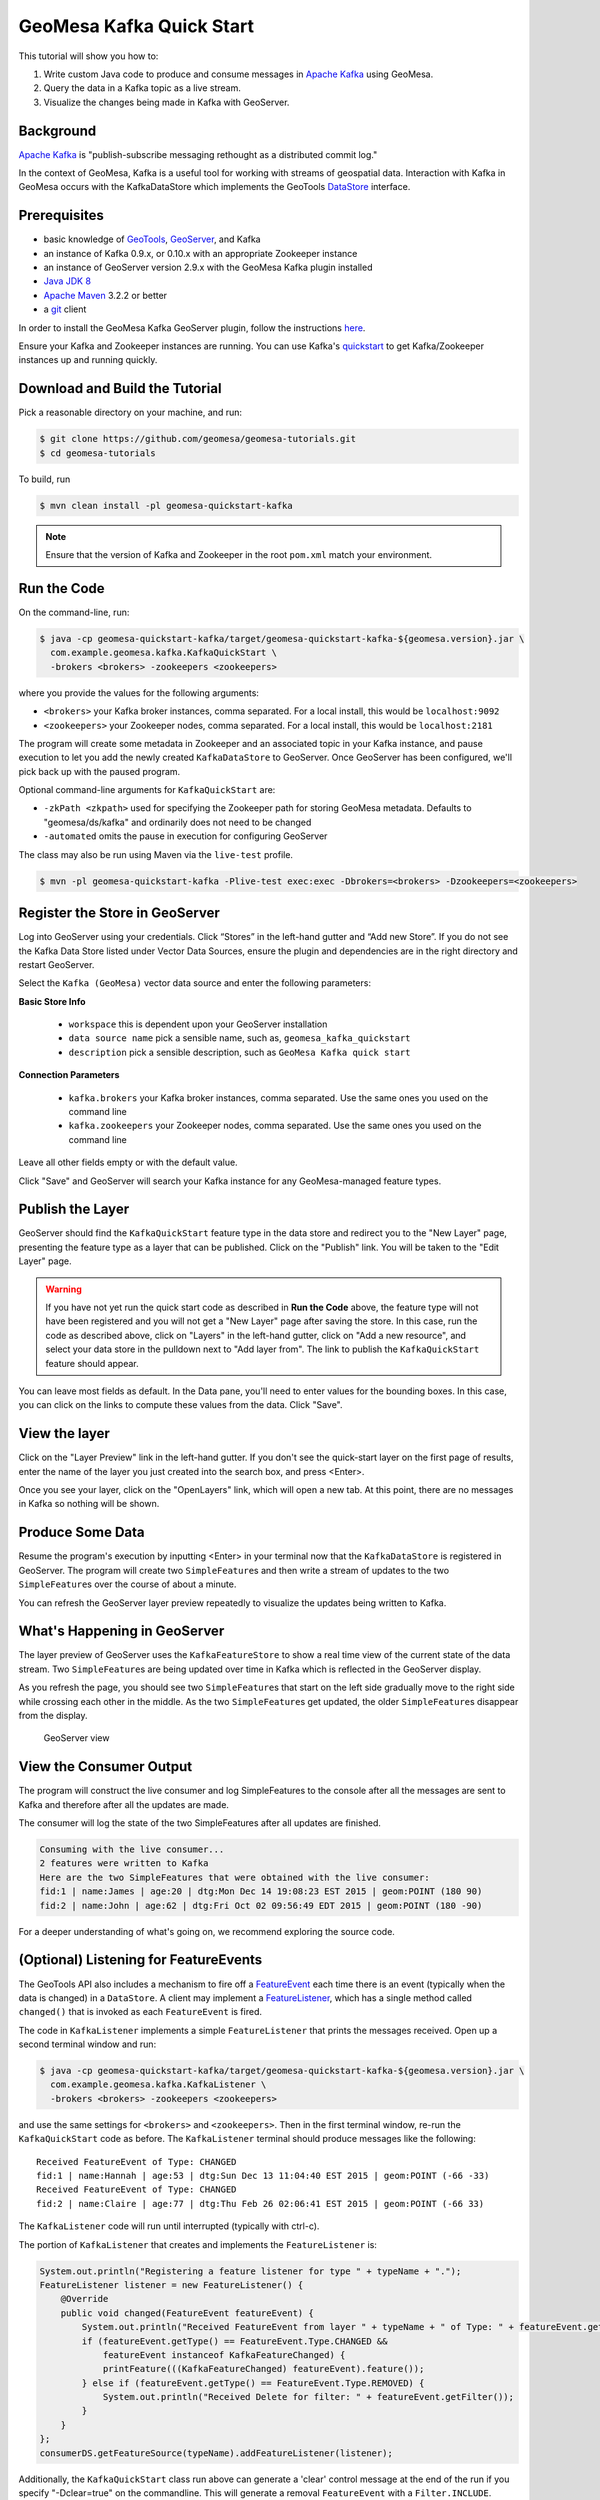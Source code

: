 GeoMesa Kafka Quick Start
=========================

This tutorial will show you how to:

1. Write custom Java code to produce and consume messages in `Apache
   Kafka <http://kafka.apache.org/>`__ using GeoMesa.
2. Query the data in a Kafka topic as a live stream.
3. Visualize the changes being made in Kafka with GeoServer.

Background
----------

`Apache Kafka <http://kafka.apache.org/>`__ is "publish-subscribe
messaging rethought as a distributed commit log."

In the context of GeoMesa, Kafka is a useful tool for working with
streams of geospatial data. Interaction with Kafka in GeoMesa occurs
with the KafkaDataStore which implements the GeoTools
`DataStore <http://docs.geotools.org/latest/userguide/library/data/datastore.html>`__
interface.

Prerequisites
-------------

-  basic knowledge of `GeoTools <http://www.geotools.org>`__,
   `GeoServer <http://geoserver.org>`__, and Kafka
-  an instance of Kafka 0.9.x, or 0.10.x with an appropriate Zookeeper
   instance
-  an instance of GeoServer version 2.9.x with the GeoMesa Kafka plugin
   installed
-  `Java JDK
   8 <http://www.oracle.com/technetwork/java/javase/downloads/index.html>`__
-  `Apache Maven <http://maven.apache.org/>`__ 3.2.2 or better
-  a `git <http://git-scm.com/>`__ client

In order to install the GeoMesa Kafka GeoServer plugin, follow the
instructions
`here <http://www.geomesa.org/documentation/user/kafka/install.html>`__.

Ensure your Kafka and Zookeeper instances are running. You can use
Kafka's
`quickstart <http://kafka.apache.org/documentation.html#quickstart>`__
to get Kafka/Zookeeper instances up and running quickly.

Download and Build the Tutorial
-------------------------------

Pick a reasonable directory on your machine, and run:

.. code-block:: bash

    $ git clone https://github.com/geomesa/geomesa-tutorials.git
    $ cd geomesa-tutorials

To build, run

.. code-block:: bash

    $ mvn clean install -pl geomesa-quickstart-kafka

.. note::

    Ensure that the version of Kafka and Zookeeper in
    the root ``pom.xml`` match your environment.

Run the Code
------------

On the command-line, run:

.. code-block:: bash

    $ java -cp geomesa-quickstart-kafka/target/geomesa-quickstart-kafka-${geomesa.version}.jar \
      com.example.geomesa.kafka.KafkaQuickStart \
      -brokers <brokers> -zookeepers <zookeepers>

where you provide the values for the following arguments:

-  ``<brokers>`` your Kafka broker instances, comma separated. For a
   local install, this would be ``localhost:9092``
-  ``<zookeepers>`` your Zookeeper nodes, comma separated. For a local
   install, this would be ``localhost:2181``

The program will create some metadata in Zookeeper and an associated
topic in your Kafka instance, and pause execution to let you add the
newly created ``KafkaDataStore`` to GeoServer. Once GeoServer has been
configured, we'll pick back up with the paused program.

Optional command-line arguments for ``KafkaQuickStart`` are:

-  ``-zkPath <zkpath>`` used for specifying the Zookeeper path for
   storing GeoMesa metadata. Defaults to "geomesa/ds/kafka" and
   ordinarily does not need to be changed
-  ``-automated`` omits the pause in execution for configuring
   GeoServer

The class may also be run using Maven via the ``live-test`` profile.

.. code-block:: bash

    $ mvn -pl geomesa-quickstart-kafka -Plive-test exec:exec -Dbrokers=<brokers> -Dzookeepers=<zookeepers>

Register the Store in GeoServer
-------------------------------

Log into GeoServer using your credentials. Click “Stores” in the
left-hand gutter and “Add new Store”. If you do not see the Kafka Data
Store listed under Vector Data Sources, ensure the plugin and
dependencies are in the right directory and restart GeoServer.

Select the ``Kafka (GeoMesa)`` vector data source and enter the
following parameters:

**Basic Store Info**

  -  ``workspace`` this is dependent upon your GeoServer installation
  -  ``data source name`` pick a sensible name, such as,
     ``geomesa_kafka_quickstart``
  -  ``description`` pick a sensible description, such as
     ``GeoMesa Kafka quick start``

**Connection Parameters**

  -  ``kafka.brokers`` your Kafka broker instances, comma separated. Use
     the same ones you used on the command line
  -  ``kafka.zookeepers`` your Zookeeper nodes, comma separated. Use the
     same ones you used on the command line

Leave all other fields empty or with the default value.

Click "Save" and GeoServer will search your Kafka instance for any
GeoMesa-managed feature types.

Publish the Layer
-----------------

GeoServer should find the ``KafkaQuickStart`` feature type in the data
store and redirect you to the "New Layer" page, presenting the feature
type as a layer that can be published. Click on the "Publish" link. You
will be taken to the "Edit Layer" page.

.. warning::

    If you have not yet run the quick start code as described
    in **Run the Code** above, the feature type will not have been
    registered and you will not get a "New Layer" page after saving the
    store. In this case, run the code as described above, click on
    "Layers" in the left-hand gutter, click on "Add a new resource", and
    select your data store in the pulldown next to "Add layer from". The
    link to publish the ``KafkaQuickStart`` feature should appear.

You can leave most fields as default. In the Data pane, you'll need to
enter values for the bounding boxes. In this case, you can click on the
links to compute these values from the data. Click "Save".

View the layer
--------------

Click on the "Layer Preview" link in the left-hand gutter. If you don't
see the quick-start layer on the first page of results, enter the name
of the layer you just created into the search box, and press <Enter>.

Once you see your layer, click on the "OpenLayers" link, which will open
a new tab. At this point, there are no messages in Kafka so nothing will
be shown.

Produce Some Data
-----------------

Resume the program's execution by inputting <Enter> in your terminal now
that the ``KafkaDataStore`` is registered in GeoServer. The program will
create two ``SimpleFeature``\ s and then write a stream of updates to
the two ``SimpleFeature``\ s over the course of about a minute.

You can refresh the GeoServer layer preview repeatedly to visualize the
updates being written to Kafka.

What's Happening in GeoServer
-----------------------------

The layer preview of GeoServer uses the ``KafkaFeatureStore`` to show a
real time view of the current state of the data stream. Two
``SimpleFeature``\ s are being updated over time in Kafka which is
reflected in the GeoServer display.

As you refresh the page, you should see two ``SimpleFeature``\ s that
start on the left side gradually move to the right side while crossing
each other in the middle. As the two ``SimpleFeature``\ s get updated,
the older ``SimpleFeature``\ s disappear from the display.

.. figure:: _static/geomesa-quickstart-kafka/layer-preview.png
   :alt: GeoServer view

   GeoServer view

View the Consumer Output
------------------------

The program will construct the live consumer and log SimpleFeatures to
the console after all the messages are sent to Kafka and therefore after
all the updates are made.

The consumer will log the state of the two SimpleFeatures after all
updates are finished.

.. code-block:: bash

    Consuming with the live consumer...
    2 features were written to Kafka
    Here are the two SimpleFeatures that were obtained with the live consumer:
    fid:1 | name:James | age:20 | dtg:Mon Dec 14 19:08:23 EST 2015 | geom:POINT (180 90)
    fid:2 | name:John | age:62 | dtg:Fri Oct 02 09:56:49 EDT 2015 | geom:POINT (180 -90)

For a deeper understanding of what's going on, we recommend exploring
the source code.

(Optional) Listening for FeatureEvents
--------------------------------------

The GeoTools API also includes a mechanism to fire off a
`FeatureEvent <http://docs.geotools.org/stable/javadocs/index.html?org/geotools/data/FeatureEvent.Type.html>`__
each time there is an event (typically when the data is changed) in a
``DataStore``. A client may implement a
`FeatureListener <http://docs.geotools.org/stable/javadocs/index.html?org/geotools/data/FeatureEvent.Type.html>`__,
which has a single method called ``changed()`` that is invoked as each
``FeatureEvent`` is fired.

The code in ``KafkaListener`` implements a simple ``FeatureListener``
that prints the messages received. Open up a second terminal window and
run:

.. code-block:: bash

    $ java -cp geomesa-quickstart-kafka/target/geomesa-quickstart-kafka-${geomesa.version}.jar \
      com.example.geomesa.kafka.KafkaListener \
      -brokers <brokers> -zookeepers <zookeepers>

and use the same settings for ``<brokers>`` and ``<zookeepers>``. Then
in the first terminal window, re-run the ``KafkaQuickStart`` code as
before. The ``KafkaListener`` terminal should produce messages like the
following:

::

    Received FeatureEvent of Type: CHANGED
    fid:1 | name:Hannah | age:53 | dtg:Sun Dec 13 11:04:40 EST 2015 | geom:POINT (-66 -33)
    Received FeatureEvent of Type: CHANGED
    fid:2 | name:Claire | age:77 | dtg:Thu Feb 26 02:06:41 EST 2015 | geom:POINT (-66 33)

The ``KafkaListener`` code will run until interrupted (typically with
ctrl-c).

The portion of ``KafkaListener`` that creates and implements the
``FeatureListener`` is:

.. code-block:: java

    System.out.println("Registering a feature listener for type " + typeName + ".");
    FeatureListener listener = new FeatureListener() {
        @Override
        public void changed(FeatureEvent featureEvent) {
            System.out.println("Received FeatureEvent from layer " + typeName + " of Type: " + featureEvent.getType());
            if (featureEvent.getType() == FeatureEvent.Type.CHANGED &&
                featureEvent instanceof KafkaFeatureChanged) {
                printFeature(((KafkaFeatureChanged) featureEvent).feature());
            } else if (featureEvent.getType() == FeatureEvent.Type.REMOVED) {
                System.out.println("Received Delete for filter: " + featureEvent.getFilter());
            }
        }
    };
    consumerDS.getFeatureSource(typeName).addFeatureListener(listener);

Additionally, the ``KafkaQuickStart`` class run above can generate a
'clear' control message at the end of the run if you specify
"-Dclear=true" on the commandline. This will generate a removal
``FeatureEvent`` with a ``Filter.INCLUDE``.

.. code-block:: bash

    $ java -Dclear=true -cp geomesa-quickstart-kafka/target/geomesa-quickstart-kafka-${geomesa.version}.jar \
      com.example.geomesa.kafka.KafkaQuickStart \
      -kafka.brokers <brokers> -kafka.zookeepers <zookeepers>

KafkaDataStore Load Test
------------------------

For those interested in load testing the KafkaDataStore, there is a
simple utility with constructs any number of SimpleFeatures, rolls a
random latitude, and then steps them left or right.

.. code-block:: bash

    $ java -cp geomesa-quickstart-kafka/target/geomesa-quickstart-kafka-${geomesa.version}.jar \
      com.example.geomesa.kafka.KafkaLoadTester \
      -kafka.brokers <brokers> -kafka.zookeepers <zookeepers> -count <count>

The 'count' parameter is optional. Without it, the tool defaults to 1000
SimpleFeatures.

Conclusion
----------

Given a stream of geospatial data, GeoMesa's integration with Kafka
enables users to maintain a real time state of SimpleFeatures. One can
additionally process and analyze streams of data by integrating a data
processing system like `Storm <https://storm.apache.org/>`__ or
`Samza <http://samza.apache.org>`__. See the Storm
`tutorial <../geomesa-quickstart-storm/>`__ for more information on
using Storm with GeoMesa.
